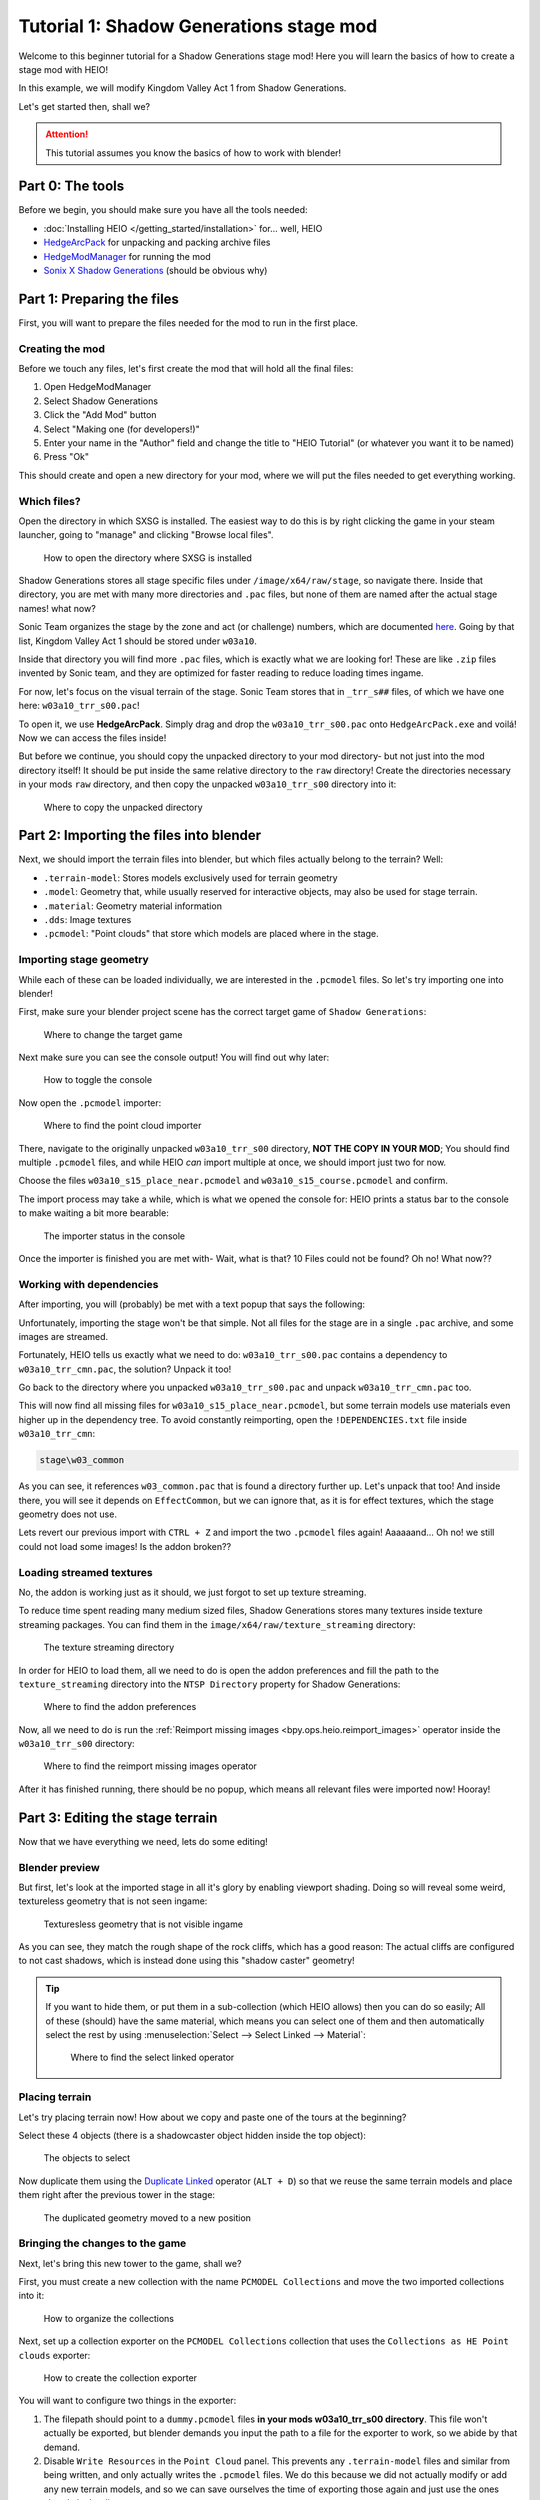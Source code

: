 
########################################
Tutorial 1: Shadow Generations stage mod
########################################

Welcome to this beginner tutorial for a Shadow Generations stage mod!
Here you will learn the basics of how to create a stage mod with HEIO!

In this example, we will modify Kingdom Valley Act 1 from Shadow Generations.

Let's get started then, shall we?

.. attention::

	This tutorial assumes you know the basics of how to work with blender!


Part 0: The tools
=======================

Before we begin, you should make sure you have all the tools needed:

- :doc:`Installing HEIO </getting_started/installation>` for... well, HEIO
- `HedgeArcPack <https://hedgedocs.com/tools/hedgehog-engine/common/files/>`_ for unpacking and packing archive files
- `HedgeModManager <https://github.com/thesupersonic16/HedgeModManager>`_ for running the mod
- `Sonix X Shadow Generations <https://store.steampowered.com/app/2513280>`_ (should be obvious why)

Part 1: Preparing the files
===========================

First, you will want to prepare the files needed for the mod to run in the first place.


Creating the mod
----------------

Before we touch any files, let's first create the mod that will hold all the final files:

1. Open HedgeModManager
2. Select Shadow Generations
3. Click the "Add Mod" button
4. Select "Making one (for developers!)"
5. Enter your name in the "Author" field and change the title to "HEIO Tutorial" (or whatever you want it to be named)
6. Press "Ok"

This should create and open a new directory for your mod, where we will put the files needed to get
everything working.


Which files?
------------

Open the directory in which SXSG is installed. The easiest way to do this is by right
clicking the game in your steam launcher, going to "manage" and clicking "Browse local files".

.. figure:: images/shadow_gens_local_files.png

	How to open the directory where SXSG is installed


Shadow Generations stores all stage specific files under ``/image/x64/raw/stage``, so navigate
there. Inside that directory, you are met with many more directories and ``.pac`` files, but none
of them are named after the actual stage names! what now?

Sonic Team organizes the stage by the zone and act (or challenge) numbers, which are documented
`here <https://hedgedocs.com/docs/hedgehog-engine/miller/levels/ids/>`_. Going by that list,
Kingdom Valley Act 1 should be stored under ``w03a10``.

Inside that directory you will find more ``.pac`` files, which is exactly what we are looking for!
These are like ``.zip`` files invented by Sonic team, and they are optimized for faster reading
to reduce loading times ingame.

For now, let's focus on the visual terrain of the stage. Sonic Team stores that in ``_trr_s##``
files, of which we have one here: ``w03a10_trr_s00.pac``!

To open it, we use **HedgeArcPack**. Simply drag and drop the ``w03a10_trr_s00.pac`` onto
``HedgeArcPack.exe`` and voilá! Now we can access the files inside!

But before we continue, you should copy the unpacked directory to your mod directory- but not just
into the mod directory itself! It should be put inside the same relative directory to the ``raw``
directory! Create the directories necessary in your mods ``raw`` directory, and then copy the unpacked
``w03a10_trr_s00`` directory into it:

.. figure:: images/shadow_gens_stage_mod_copy_unpacked.png

	Where to copy the unpacked directory


Part 2: Importing the files into blender
========================================

Next, we should import the terrain files into blender, but which files actually belong to
the terrain? Well:

- ``.terrain-model``: Stores models exclusively used for terrain geometry
- ``.model``: Geometry that, while usually reserved for interactive objects, may also be used for stage terrain.
- ``.material``: Geometry material information
- ``.dds``: Image textures
- ``.pcmodel``: "Point clouds" that store which models are placed where in the stage.


Importing stage geometry
------------------------

While each of these can be loaded individually, we are interested in the ``.pcmodel`` files. So
let's try importing one into blender!

First, make sure your blender project scene has the correct target game of ``Shadow Generations``:

.. figure:: /guides/images/project_setup.png

	Where to change the target game


Next make sure you can see the console output! You will find out why later:

.. figure:: images/shadow_gens_stage_mod_toggle_console.png

	How to toggle the console


Now open the ``.pcmodel`` importer:

.. figure:: /guides/images/asset_importing_pointcloud.png

	Where to find the point cloud importer


There, navigate to the originally unpacked ``w03a10_trr_s00`` directory, **NOT THE COPY IN YOUR
MOD**; You should find multiple ``.pcmodel`` files, and while HEIO *can* import multiple at once,
we should import just two for now.

Choose the files ``w03a10_s15_place_near.pcmodel`` and ``w03a10_s15_course.pcmodel`` and confirm.

The import process may take a while, which is what we opened the console for: HEIO prints a status
bar to the console to make waiting a bit more bearable:

.. figure:: images/shadow_gens_stage_mod_console_output.png

	The importer status in the console


Once the importer is finished you are met with- Wait, what is that? 10 Files could not be found?
Oh no! What now??


Working with dependencies
-------------------------

After importing, you will (probably) be met with a text popup that says the following:

.. code-block:: none
	:emphasize-lines: 1

	10 files could not be found.
	(You can attempt to reimport images using the "Reimport missing images" operator found in the viewport tools)

	Some files may be located in the following archives and need to be unpacked:
		C:\Program Files (x86)\Steam\steamapps\common\SONIC_X_SHADOW_GENERATIONS\image\x64\raw\stage\w03a10\w03a10_trr_cmn.pac

	List of unresolved files:
		m03_kdv_relief05_dfsp_n_ih1.material
		m03_kdv_brick15_dfsp_y_ih1.material
		m03_kdv_bridge04_dfsp_r_ih1.material
		m03_kdv_pillar01_dfsp_z_ih1.material
		m03_kdv_bridge10_dfsp_z_ih1.material
		m03_kdv_bridge11_dfsp_z_ih1.material
		m03_obj_door03_sphere_nk1.material
		w03_kdv_bridge11_dfsp_z_ih1_abd.dds
		w03_kdv_bridge11_dfsp_z_ih1_prm.dds
		w03_kdv_bridge11_dfsp_z_ih1_nrm.dds


	2 images are streamed and could not be loaded, either because the streaming package (.ntsp file) was not found, or because the streaming package does not contain the texture that is being looked for.
	Please make sure that the NTSP filepath in the addon configuration is correctly set.
	You can attempt to reimport images using the "Reimport missing images" operator found in the viewport tools.

	Following streaming packages were not found altogether:
		w01_stage.ntsp
		w03_stage.ntsp

	List of missing streamed images:
		w01_dummytex_white_abd
		w03_kdv_wall05_dfsp_z_ih1_abd


Unfortunately, importing the stage won't be that simple. Not all files for the stage are in a single
``.pac`` archive, and some images are streamed.

Fortunately, HEIO tells us exactly what we need to do: ``w03a10_trr_s00.pac`` contains a
dependency to ``w03a10_trr_cmn.pac``, the solution? Unpack it too!

Go back to the directory where you unpacked ``w03a10_trr_s00.pac`` and unpack
``w03a10_trr_cmn.pac`` too.

This will now find all missing files for ``w03a10_s15_place_near.pcmodel``, but some terrain models
use materials even higher up in the dependency tree. To avoid constantly reimporting, open the
``!DEPENDENCIES.txt`` file inside ``w03a10_trr_cmn``:

.. code-block:: none

	stage\w03_common


As you can see, it references ``w03_common.pac`` that is found a directory further up. Let's
unpack that too! And inside there, you will see it depends on ``EffectCommon``, but we can ignore
that, as it is for effect textures, which the stage geometry does not use.

Lets revert our previous import with ``CTRL + Z`` and import the two ``.pcmodel`` files again!
Aaaaaand... Oh no! we still could not load some images! Is the addon broken??


Loading streamed textures
-------------------------

No, the addon is working just as it should, we just forgot to set up texture streaming.

To reduce time spent reading many medium sized files, Shadow Generations stores many textures
inside texture streaming packages. You can find them in the ``image/x64/raw/texture_streaming``
directory:

.. figure:: images/shadow_gens_stage_mod_texture_streaming.png

	The texture streaming directory


In order for HEIO to load them, all we need to do is open the addon preferences and fill the path
to the ``texture_streaming`` directory into the ``NTSP Directory`` property for Shadow Generations:

.. figure:: /guides/images/addon_config.png

	Where to find the addon preferences


Now, all we need to do is run the :ref:`Reimport missing images <bpy.ops.heio.reimport_images>` operator inside the
``w03a10_trr_s00`` directory:

.. figure:: images/shadow_gens_stage_mod_reimport_images.png

	Where to find the reimport missing images operator


After it has finished running, there should be no popup, which means all relevant files were
imported now! Hooray!


Part 3: Editing the stage terrain
=================================

Now that we have everything we need, lets do some editing!

Blender preview
---------------

But first, let's look at the imported stage in all it's glory by enabling viewport shading. Doing
so will reveal some weird, textureless geometry that is not seen ingame:

.. figure:: images/shadow_gens_stage_mod_shadow_casters.png

	Texturesless geometry that is not visible ingame


As you can see, they match the rough shape of the rock cliffs, which has a good reason: The actual
cliffs are configured to not cast shadows, which is instead done using this "shadow caster"
geometry!

.. tip::
	If you want to hide them, or put them in a sub-collection (which HEIO allows) then you can do
	so easily; All of these (should) have the same material, which means you can select
	one of them and then automatically select the rest by using
	:menuselection:`Select --> Select Linked --> Material`:

	.. figure:: images/shadow_gens_stage_mod_hide_shadow_casters.png
		:figwidth: 70%

		Where to find the select linked operator


Placing terrain
---------------

Let's try placing terrain now! How about we copy and paste one of the tours at the beginning?

Select these 4 objects (there is a shadowcaster object hidden inside the top object):

.. figure:: images/shadow_gens_stage_mod_tower_objects.png

	The objects to select


Now duplicate them using the
`Duplicate Linked <https://docs.blender.org/manual/en/latest/scene_layout/object/editing/duplicate_linked.html>`_
operator (``ALT + D``) so that we reuse the same terrain models and place them right after the
previous tower in the stage:

.. figure:: images/shadow_gens_stage_mod_tower_objects_duplicated.png

	The duplicated geometry moved to a new position


Bringing the changes to the game
--------------------------------

Next, let's bring this new tower to the game, shall we?

First, you must create a new collection with the name ``PCMODEL Collections`` and move the two
imported collections into it:

.. figure:: images/shadow_gens_stage_mod_tower_pcmodel_collection.png

	How to organize the collections


Next, set up a collection exporter on the ``PCMODEL Collections`` collection that uses the
``Collections as HE Point clouds`` exporter:

.. figure:: images/shadow_gens_stage_mod_tower_collection_exporter.png

	How to create the collection exporter


You will want to configure two things in the exporter:

1. The filepath should point to a ``dummy.pcmodel`` files **in your mods w03a10_trr_s00 directory**. This file won't actually be exported, but blender demands you input the path to a file for the exporter to work, so we abide by that demand.
2. Disable ``Write Resources`` in the ``Point Cloud`` panel. This prevents any ``.terrain-model`` files and similar from being written, and only actually writes the ``.pcmodel`` files. We do this because we did not actually modify or add any new terrain models, and so we can save ourselves the time of exporting those again and just use the ones already in the directory.

.. figure:: images/shadow_gens_stage_mod_tower_collection_exporter_setup.png

	How the exporter should roughly look


Once it's set up, hit ``Export All``! This should take less than a second.

You can verify whether the ``.pcmodel`` files have been written by going to the export directory and
sorting by the last-changed-date:

.. figure:: images/shadow_gens_stage_mod_tower_collection_exporter_result.png

	The exported files


Preparing the files for the mod
-------------------------------

One more step that we need to do to get the changes working ingame: We have to convert the directory
back into a ``.pac`` file. Nothing easier than that! Simply drag & drop the ``w03a10_trr_s00`` in
your mod directory onto ``HedgeArcPack.exe``!

A console window will open and ask you which archive type to use, for which we use ``sxsg``. Once
entered, press enter, and the program will do its thing. After a second, you should have a fresh
``w03a10_trr_s00.pac`` file.

Testing the mod
---------------

That's it now! Start the HedgeModManager, enable the mod, and make your way into Kingdom Valley
Act 1, where you should see this:

.. figure:: images/shadow_gens_stage_mod_tower_ingame.png

	The duplicated tower object ingame


However, once you try to land on it, you promptly fall through... what went wrong? Where is the
collision?


Part 4: Editing the stage collision
===================================

Stage collision is stored in different files from stage terrain, using ``.btmesh`` and ``.pccol``
files instead.


Importing the collision files
-----------------------------

The steps here are very similar to those before:

1. Go to the original ``w03a10`` directory
2. Stage collision is stored in ``_misc`` archives, so unpack ``w03a10_misc.pac``
3. Copy the unpacked directory to your mods ``w03a10`` directory for later.
4. In your blender project, create a new ``PCCOL Collections`` collection and select it
5. Open the point cloud importer again
6. Import the ``w03a10_s15_place_near.pccol`` and ``w03a10_s15_course.pccol`` files from the unpacked ``w03a10_misc`` directory

After importing, we have a small problem: These collections have the same name as the ``.pcmodel``
collections! What now?

The answer is simple: add a ``.pcmodel`` to the name of the terrain collections, and replace the
``.001`` of the collision collections with a ``.pccol``. HEIO will not include those extensions
when exporting later:

.. figure:: images/shadow_gens_stage_mod_tower_pc_collections.png

	How the collections should now be set up


Editing the collision
---------------------

First, you should hide the PCMODEL collection, so that we can look at the collision unobstructed.
Doing so, we noticed an issue... Almost all of the collision geometry is one big mesh!

While you can edit the mesh as is, there is an easier way: We can split the mesh up by its "shapes"
using the :ref:`"Split mesh by groups" <bpy.ops.heio.split_meshgroups>` operator:

.. figure:: images/shadow_gens_stage_mod_collision_split.png

	Where to find the "Split mesh by groups" operator

To use it, simply select the big collision object with the name ``w03a10_s15_col``, then click the
split operator and confirm the popup.

To make distinguishing between the different shapes easier you can change the viewport color mode
to ``Random``, which will give every object a different color:

.. figure:: images/shadow_gens_stage_mod_viewport_random_colors.png

	The random color mode in action


Now we can simply duplicate the collision responsible for the tower and move it over to where our
duplicated terrain tower is!

.. tip::
	If you want to have the collision properly aligned with the terrain:

	1. delete the old duplicated tower
	2. select both the collision and terrain objects for the tower
	3. link-duplicate them at the same time
	4. move them over again


Et voilá, now the tower collision should stand!

.. figure:: images/shadow_gens_stage_mod_tower_collision_duplicated.png

	The duplicated tower collision


.. note::

	You won't have to merge the collision back together, it works as is! (In fact, merging it back
	together would make things a bit too complicated for this tutorial).


.. hint::

	If you are interested in learning more about how collision models work  and why you can split them,
	then you can read the :doc:`HEIO Collision mesh editing guide </guides/collision_mesh_editing>`.


Setting up the exporter
-----------------------

Now, just like for the terrain, set up a collection exporter for the PCCOL parent collection.

Make sure that the filepath points to ``dummy.pccol`` in your mods ``w03a10_misc`` directory and to
set the ``Collection Type`` tp ``Collision``.

This time however, we want to leave ``Write Resources`` enabled, as we modified a mesh itself and
not the pcmodel file! Fortunately, exporting collision meshes does not occupy much time, which is
why we can do that without worry:

.. figure:: images/shadow_gens_stage_mod_tower_collection_exporter_setup_col.png

	How the exporter should roughly look


Now press ``Export All``. Now several files in your output directory should have been exporter:

.. figure:: images/shadow_gens_stage_mod_collision_export_result.png

	The exported files


.. tip::

	You can trigger all collection exporters at once using the ``Export All Collections`` operator
	in the ``File`` menu, right below the ``Export`` submenu.


Testing the mod again
---------------------

Once again, time to test the mod! Convert the ``w03a10_misc`` directory to a ``.pac`` (and the
``w03a10_trr_s00`` directory too, if you changed where the tower terrain was placed), start the
game and boot into the stage.

This time, upon jumping on the tower, you should not fall through:

.. figure:: images/shadow_gens_stage_mod_tower_ingame_collision.png

	Standing on the duplicated tower object ingame


Part 5: Adding custom terrain and collision
===========================================

Time to get really spicy by adding our own terrain and collision models!

The terrain model
-----------------

Let's start with the terrain by adding our beloved Suzanne: Place the cursor on the duplicated
tower and add a new monkey model. Add a subdivision surface modifier to it to make it nice and
smooth. Make sure that the object is part of your ``w03a10_s15_place_near.pcmodel`` collection!

Next, we need to configure some SCA parameters so the model casts and receives shadows ingame.
Open the objects mesh properties, in which you open the ``HEIO Mesh Properties`` panel, in which
you open the ``SCA Parameters`` subpanel.

This subpanel has a list and 5 buttons to the right. Press the button at the very bottom and
select the ``ShadowCa`` preset and confirm. The new SCA parameter should appear in the list with
a checkbox; Toggle the checkbox on. This enables Shadow casting for the object.

Do the same for the ``ShadowRe`` preset, which enabled Shadow receiving.

.. figure:: images/shadow_gens_stage_mod_suzanne_sca_parameters.png

	How the SCA parameters should look after setting them up.


The terrain material
--------------------

Next, add a material to Suzanne and name it ``Suzanne``. In this new material, open the
``HEIO Material Properties`` panel and disable the ``Custom Shader`` property. This will
exchange the shader text field with a dropdown. In that dropdown select ``Common_d``, which
is a very simple PBR shader. Once switched press the ``Setup/Update Nodes`` button to enable
material previewing in blender.

Right now the material appears completely black - this happens because we don't have a texture.
Create a new texture in the ``Texture Paint`` workspace, name it ``Suzanne_abd``, make it 16x16,
uncheck ``Alpha`` and give it a color of your choice - i will use red:

.. figure:: images/shadow_gens_stage_mod_suzanne_texture.png

	How to create the texture

.. important::

	If you name your image after the object like ``Suzanne`` it will be used as the lightmap!

	This also happens when you name it after the object + ``_ao``, like ``Suzanne_ao``, in which
	case the image gets used for the ambient occlusion lightmap!


Now open the DDS settings (provided by the DDS addon; hopefully you installed it in part 0!) and
change the DXGI format to ``BC1_UNORM``:

.. figure:: images/shadow_gens_stage_mod_suzanne_texture_dds.png

	Where to find the DDS settings


With the texture set up, go back to the ``HEIO material properties`` panel, open the ``textures``
subpanel and select the ``diffuse`` texture. With it selected, click on the ``Image`` box below
the list and select your freshly created ``Suzanne`` texture.

Somehow, the model is still black; That is because the model has no vertex colors. Go into the mesh
properties, open the color attributes subpanel and create a new, **white** color attribute. Now the
model should be the color of your texture!

Go back into the ``HEIO Material Properties`` panel, open the ``General`` subpanel and change the
``Render Layer`` to ``Opaque`` (using ``automatic`` would export with ``Transparent``, which we
don't want).

Next, open the ``Parameters`` subpanel and select the ``PBRFactor`` entry at the bottom of the
list. This has 4 values:

1. Specular
2. Smoothness
3. Metallic
4. and an unused one.

Why don't we go with a shiny plastic look? Use 0.125 for specular (which is usually considered
standard and physically accurate) and 0.8 for smoothness. Nice, now the model looks (somewhat) like
plastic!

.. figure:: images/shadow_gens_stage_mod_suzanne_preview.png

	How i made my suzanne look

.. figure:: images/shadow_gens_stage_mod_suzanne_material.png

	My material settings


Exporting the terrain-model
---------------------------

To avoid spending unnecessary time exporting all models in the stage, lets export this model
on its own (exporting the imported textures would take forever!).

Select the Suzanne object (and only Suzanne!), then open the terrain-model exporter:

.. figure:: /guides/images/asset_exporting_terrain_model.png

	Where to find the terrain-model exporter


In the exporter properties enable ``Limit to Selected Objects``:

.. figure:: images/shadow_gens_stage_mod_suzanne_export_settings.png

	How to change which objects to include in the exporter


Now navigate to your mods ``w03a10_trr_s00`` directory and confirm. This should now create

- A ``Suzanne.terrain-model`` file
- A ``Suzanne.material`` file
- A ``Suzanne_abd.dds`` file

.. figure:: images/shadow_gens_stage_mod_suzanne_export_result.png

	The exported files


Now run the ``PCMODEL Collections`` colletion exporter. The terrain part is done!


The collision mesh
------------------

Now all that is missing is the collision mesh!

Select your terrain Suzanne and duplicate it (not linked). Move the duplicate over to the
``w03a10_s15_place_near.pccol`` collection.

Rename the object to ``Suzanne_col``, and rename its mesh data to ``Suzanne_col`` too:

.. figure:: images/shadow_gens_stage_mod_suzanne_col_names.png

	The suzanne collision model setup

Next remove the subdivision surface modifier, as well as the material.

What we need to do now determines how Shadow interacts with the collision: In the mesh properties
open the ``HEIO Mesh properties`` panel again, and in there open the ``Groups`` subpanel.

Press the ``Initialize mesh info`` button and change the Collision layer of the freshly created
group to ``Solid`` to make it a solid collision mesh:

.. figure:: images/shadow_gens_stage_mod_suzanne_col_group.png

	The group with its collision layer


Next open the ``Collision Types`` subpanel and initialize the mesh info here too. Clck on the list
entry and select ``Earth`` - this determines the footstep sounds and particles when interacting
with the collision. There Unfortunately is no "plastic" type, which is why we settle for earth.

That's it! Now run the PCCOL Exporter!


The final test ingame
---------------------

As per usual, pack both directories in your mod again and boot up the stage ingame. Suzanne should
be right there, and we can interact with her too:

.. figure:: images/shadow_gens_stage_mod_suzanne_ingame.png

	Suzanne ingame


Part 6: You're done! Now what?
==============================

**Congratulations!** You have learned the basics of Shadow Generations stage modding! Most of this
translates to Sonic Frontiers stage modding too!

If you want to learn more about how HEIO works, check out the :doc:`Guides </guides/index>` section!

With that said, i hope you found this tutorial helpful! If you still have questions you can join
the `Hedgehog Engine Modding Discord Server <https://dc.railgun.works/hems>`_.